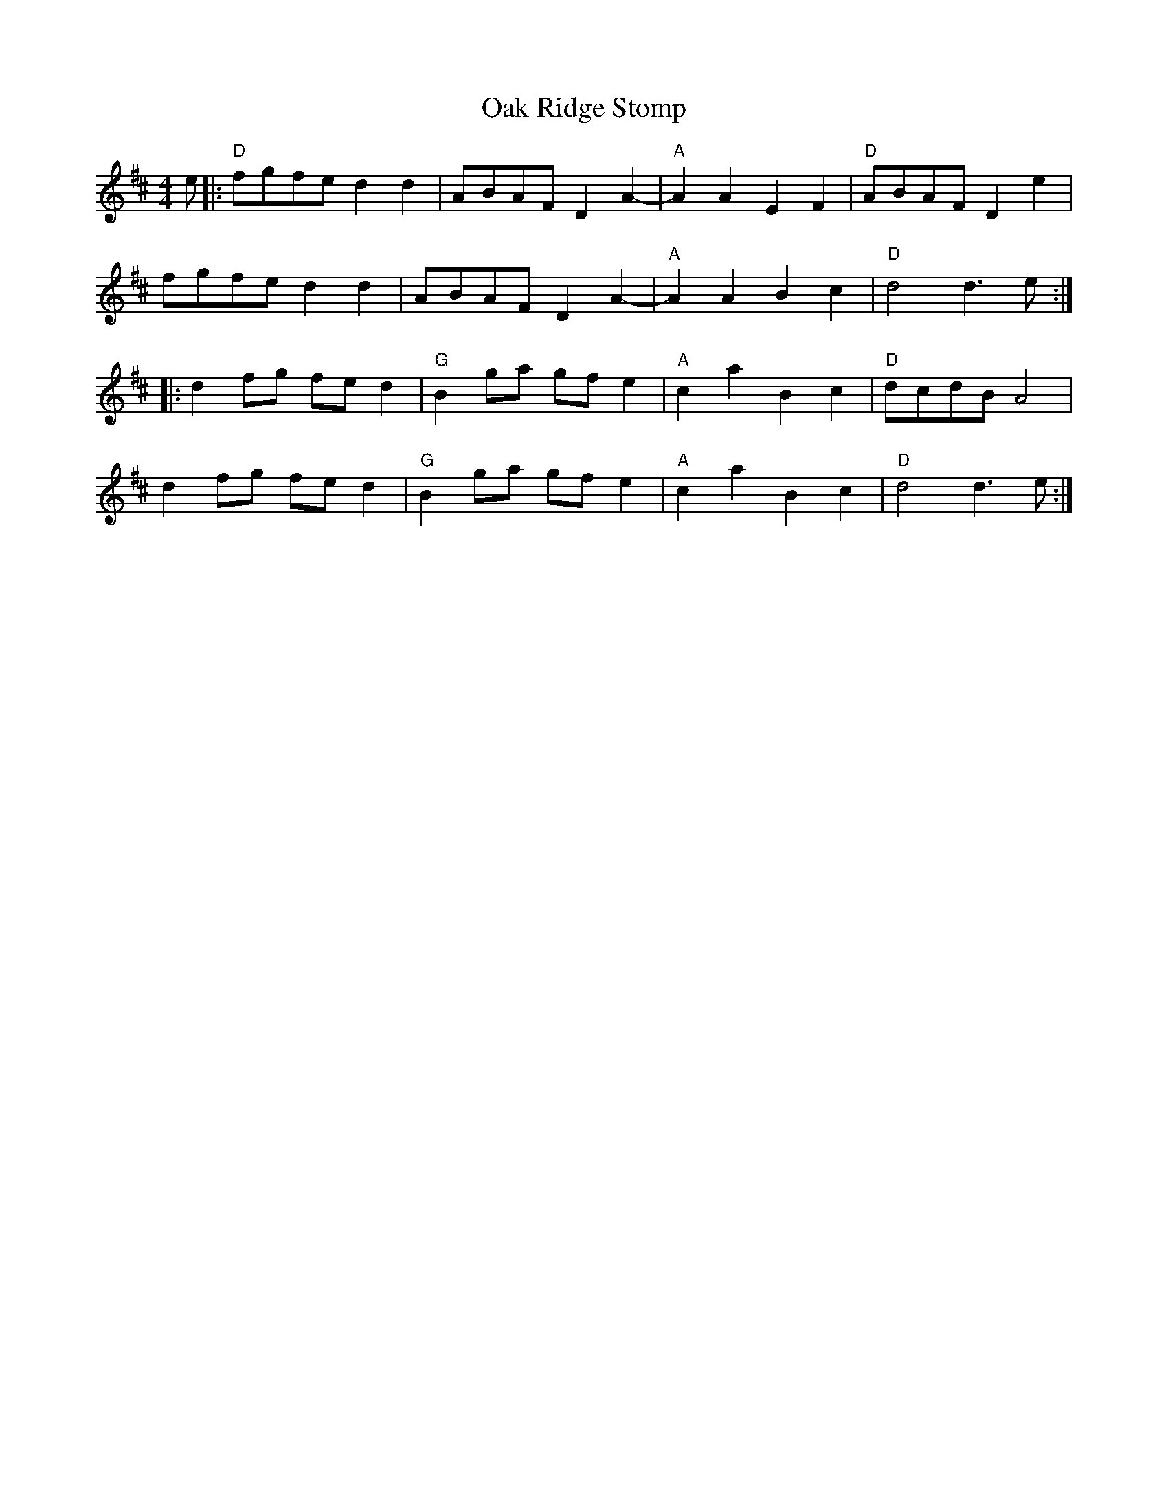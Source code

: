 X: 29955
T: Oak Ridge Stomp
R: reel
M: 4/4
K: Dmajor
e|:"D" fgfe d2 d2|ABAF D2 A2 -|"A" A2 A2 E2 F2|"D" ABAF D2 e2|
fgfe d2 d2|ABAF D2 A2 -|"A" A2 A2 B2 c2|"D" d4 d3 e:|
|:d2 fg fe d2|"G" B2 ga gf e2|"A" c2 a2 B2 c2|"D" dcdB A4|
d2 fg fe d2|"G" B2 ga gf e2|"A" c2 a2 B2 c2|"D" d4 d3 e:|

